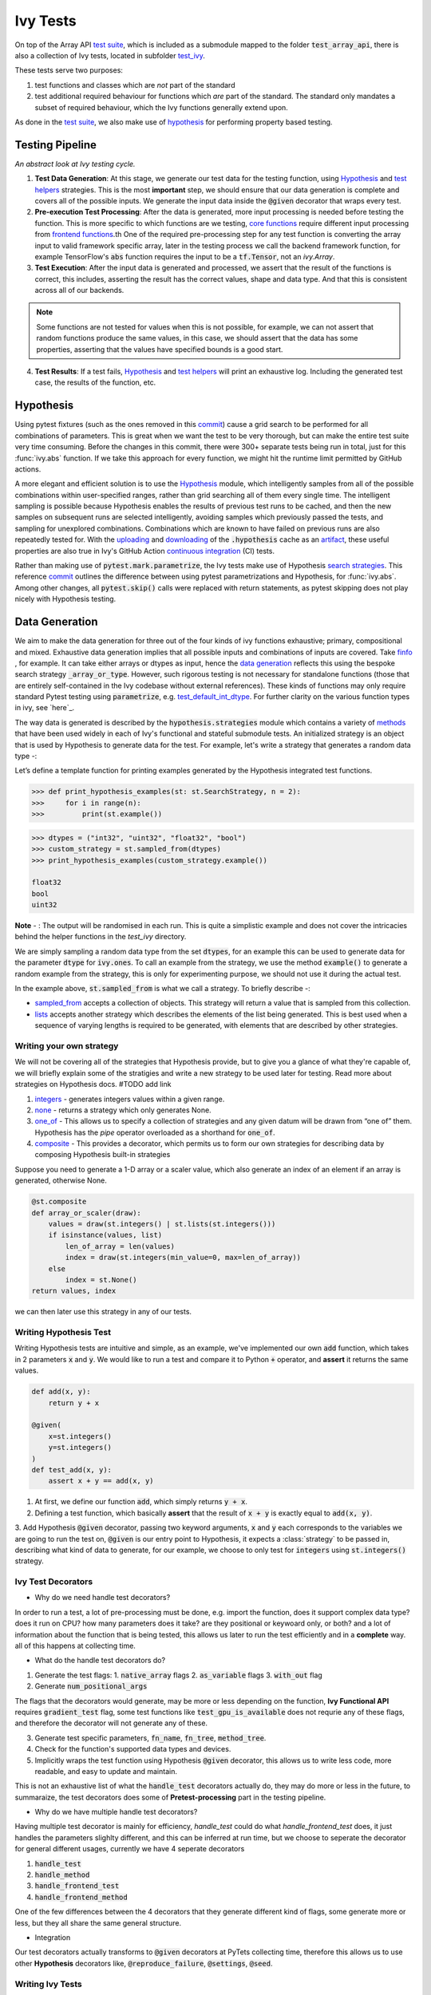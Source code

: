 Ivy Tests
=========

.. _`test suite`: https://github.com/data-apis/array-api-tests
.. _`Hypothesis`: https://hypothesis.readthedocs.io/en/latest/
.. _`test_array_api`: https://github.com/unifyai/ivy/tree/20d07d7887766bb0d1707afdabe6e88df55f27a5/ivy_tests
.. _`test_ivy`: https://github.com/unifyai/ivy/tree/0fc4a104e19266fb4a65f5ec52308ff816e85d78/ivy_tests/test_ivy
.. _`commit`: https://github.com/unifyai/ivy/commit/8e6074419c0b6ee27c52e8563374373c8bcff30f
.. _`uploading`: https://github.com/unifyai/ivy/blob/0fc4a104e19266fb4a65f5ec52308ff816e85d78/.github/workflows/test-array-api-torch.yml#L30
.. _`downloading`: https://github.com/unifyai/ivy/blob/0fc4a104e19266fb4a65f5ec52308ff816e85d78/.github/workflows/test-array-api-torch.yml#L14
.. _`continuous integration`: https://github.com/unifyai/ivy/tree/0fc4a104e19266fb4a65f5ec52308ff816e85d78/.github/workflows
.. _`search strategies`: https://hypothesis.readthedocs.io/en/latest/data.html
.. _`methods`: https://hypothesis.readthedocs.io/en/latest/data.html
.. _`finfo`: https://github.com/unifyai/ivy/blob/d8f1ffe8ebf38fa75161c1a9459170e95f3c82b6/ivy/functional/ivy/data_type.py#L276
.. _`data generation`: https://github.com/unifyai/ivy/blob/7063bf4475b93f87a4a96ef26c56c2bd309a2338/ivy_tests/test_ivy/test_functional/test_core/test_dtype.py#L337
.. _`here`: https://lets-unify.ai/ivy/deep_dive/function_types.html#function-types
.. _`test_default_int_dtype`: https://github.com/unifyai/ivy/blob/7063bf4475b93f87a4a96ef26c56c2bd309a2338/ivy_tests/test_ivy/test_functional/test_core/test_dtype.py#L835
.. _`sampled_from`: https://hypothesis.readthedocs.io/en/latest/data.html#hypothesis.strategies.sampled_from
.. _`lists`: https://hypothesis.readthedocs.io/en/latest/data.html#hypothesis.strategies.lists
.. _`booleans`: https://hypothesis.readthedocs.io/en/latest/data.html#hypothesis.strategies.booleans
.. _`integers`: https://hypothesis.readthedocs.io/en/latest/data.html#hypothesis.strategies.integers
.. _`floats`: https://hypothesis.readthedocs.io/en/latest/data.html#hypothesis.strategies.floats
.. _`none`: https://hypothesis.readthedocs.io/en/latest/data.html#hypothesis.strategies.none
.. _`tuples`: https://hypothesis.readthedocs.io/en/latest/data.html#hypothesis.strategies.tuples
.. _`one_of`: https://hypothesis.readthedocs.io/en/latest/data.html#hypothesis.strategies.one_of
.. _`shared`: https://hypothesis.readthedocs.io/en/latest/data.html#hypothesis.strategies.shared
.. _`sets`: https://hypothesis.readthedocs.io/en/latest/data.html#hypothesis.strategies.sets
.. _`map`: https://hypothesis.readthedocs.io/en/latest/data.html#mapping
.. _`filter`: https://hypothesis.readthedocs.io/en/latest/data.html#filtering
.. _`flatmap`: https://hypothesis.readthedocs.io/en/latest/data.html#chaining-strategies-together
.. _`data`: https://hypothesis.readthedocs.io/en/latest/data.html?highlight=strategies.data#hypothesis.strategies.data
.. _`composite`: https://hypothesis.readthedocs.io/en/latest/data.html?highlight=strategies.composite#hypothesis.strategies.composite
.. _`line`: https://github.com/unifyai/ivy/blob/b2305d1d01528c4a6fa9643dfccf65e33b8ecfd8/ivy_tests/test_ivy/test_functional/test_core/test_manipulation.py#L477
.. _`here`: https://github.com/unifyai/ivy/blob/b2305d1d01528c4a6fa9643dfccf65e33b8ecfd8/ivy_tests/test_ivy/test_functional/test_core/test_manipulation.py#L392
.. _`this`: https://github.com/unifyai/ivy/blob/b2305d1d01528c4a6fa9643dfccf65e33b8ecfd8/ivy_tests/test_ivy/test_functional/test_core/test_sorting.py#L18
.. _`example`: https://github.com/unifyai/ivy/blob/b2305d1d01528c4a6fa9643dfccf65e33b8ecfd8/ivy_tests/test_ivy/helpers.py#L1085
.. _`test_concat`: https://github.com/unifyai/ivy/blob/1281a2baa15b8e43a06df8926ceef1a3d7605ea6/ivy_tests/test_ivy/test_functional/test_core/test_manipulation.py#L51
.. _`test_device`: https://github.com/unifyai/ivy/blob/master/ivy_tests/test_ivy/test_functional/test_core/test_device.py
.. _`test_manipulation`: https://github.com/unifyai/ivy/blob/master/ivy_tests/test_ivy/test_functional/test_core/test_manipulation.py
.. _`test_layers`: https://github.com/unifyai/ivy/blob/master/ivy_tests/test_ivy/test_functional/test_nn/test_layers.py
.. _`keyword`:https://github.com/unifyai/ivy/blob/b2305d1d01528c4a6fa9643dfccf65e33b8ecfd8/ivy_tests/test_ivy/helpers.py#L1108
.. _`arguments`: https://github.com/unifyai/ivy/blob/b2305d1d01528c4a6fa9643dfccf65e33b8ecfd8/ivy_tests/test_ivy/helpers.py#L1354
.. _`documentation`: https://hypothesis.readthedocs.io/en/latest/quickstart.html
.. _`test_gelu`: https://github.com/unifyai/ivy/blob/b2305d1d01528c4a6fa9643dfccf65e33b8ecfd8/ivy_tests/test_ivy/test_functional/test_nn/test_activations.py#L104
.. _`test_array_function`: https://github.com/unifyai/ivy/blob/0fc4a104e19266fb4a65f5ec52308ff816e85d78/ivy_tests/test_ivy/helpers.py#L401
.. _`artifact`: https://docs.github.com/en/actions/using-workflows/storing-workflow-data-as-artifacts
.. _`repo`: https://github.com/unifyai/ivy
.. _`discord`: https://discord.gg/sXyFF8tDtm
.. _`ivy tests channel`: https://discord.com/channels/799879767196958751/982738436383445073
.. _`ivy tests forum`: https://discord.com/channels/799879767196958751/1028297802826121326
.. _`test helpers`:  https://github.com/unifyai/ivy/tree/master/ivy_tests/test_ivy/helpers/hypothesis_helpers
.. _`get_dtypes`: https://github.com/unifyai/ivy/blob/e50f71e283313caa9737f3c284496022ac67b58b/ivy_tests/test_ivy/helpers/hypothesis_helpers/dtype_helpers.py#L60
.. _`dtype_and_values`: https://github.com/unifyai/ivy/blob/e50f71e283313caa9737f3c284496022ac67b58b/ivy_tests/test_ivy/helpers/hypothesis_helpers/array_helpers.py#L83
.. _`dtype_values_axis`: https://github.com/unifyai/ivy/blob/e50f71e283313caa9737f3c284496022ac67b58b/ivy_tests/test_ivy/helpers/hypothesis_helpers/array_helpers.py#L235
.. _`array_values`: https://github.com/unifyai/ivy/blob/e50f71e283313caa9737f3c284496022ac67b58b/ivy_tests/test_ivy/helpers/hypothesis_helpers/array_helpers.py#L543
.. _`CI Pipeline`: https://lets-unify.ai/ivy/deep_dive/continuous_integration.html#ci-pipeline
.. _`setting up`: https://lets-unify.ai/ivy/contributing/setting_up.html#setting-up-testing


On top of the Array API `test suite`_, which is included as a submodule mapped to the folder :code:`test_array_api`, there is also a collection of Ivy tests, located in subfolder `test_ivy`_.

These tests serve two purposes:

#. test functions and classes which are *not* part of the standard
#. test additional required behaviour for functions which *are* part of the standard.
   The standard only mandates a subset of required behaviour, which the Ivy functions generally extend upon.

As done in the `test suite`_, we also make use of `hypothesis`_ for performing property based testing.

Testing Pipeline
----------------

.. image:: https://github.com/unifyai/unifyai.github.io/blob/master/img/externally_linked/deep_dive/ivy_tests/testing_pipeline.png?raw=true
   :align: center
   :width: 100%
*An abstract look at Ivy testing cycle.*

1. **Test Data Generation**: At this stage, we generate our test data for the testing function, using `Hypothesis`_ and `test helpers`_ strategies.
   This is the most **important** step, we should ensure that our data generation is complete and covers all of the possible inputs.
   We generate the input data inside the :code:`@given` decorator that wraps every test.

2. **Pre-execution Test Processing**: After the data is generated, more input processing is needed before testing the function.
   This is more specific to which functions are we testing, `core functions <https://github.com/unifyai/ivy/blob/e1acb3228d15697acb6f1e14602336fef6d23bd5/ivy_tests/test_ivy/helpers/function_testing.py#L37>`_ require different input processing from `frontend functions <https://github.com/unifyai/ivy/blob/e1acb3228d15697acb6f1e14602336fef6d23bd5/ivy_tests/test_ivy/helpers/function_testing.py#L379>`_.th
   One of the required pre-processing step for any test function is converting the array input to valid framework specific array, later in the testing process we call the backend framework function, for example TensorFlow's :code:`abs` function requires the input to be a :code:`tf.Tensor`, not an `ivy.Array`.

3. **Test Execution**: After the input data is generated and processed, we assert that the result of the functions is correct, this includes, asserting the result has the correct values, shape and data type.
   And that this is consistent across all of our backends.

.. note:: Some functions are not tested for values when this is not possible, for example, we can not assert that random functions produce the same values, in this case, we should assert that the data has some properties, asserting that the values have specified bounds is a good start.

4. **Test Results**: If a test fails, `Hypothesis`_ and `test helpers`_ will print an exhaustive log.
   Including the generated test case, the results of the function, etc.

Hypothesis
----------

Using pytest fixtures (such as the ones removed in this `commit`_) cause a grid search to be performed for all combinations of parameters.
This is great when we want the test to be very thorough, but can make the entire test suite very time consuming.
Before the changes in this commit, there were 300+ separate tests being run in total, just for this :func:`ivy.abs` function.
If we take this approach for every function, we might hit the runtime limit permitted by GitHub actions.

A more elegant and efficient solution is to use the `Hypothesis`_ module, which intelligently samples from all of the possible combinations within user-specified ranges, rather than grid searching all of them every single time.
The intelligent sampling is possible because Hypothesis enables the results of previous test runs to be cached, and then the new samples on subsequent runs are selected intelligently, avoiding samples which previously passed the tests, and sampling for unexplored combinations.
Combinations which are known to have failed on previous runs are also repeatedly tested for.
With the `uploading`_ and `downloading`_ of the :code:`.hypothesis` cache as an `artifact`_, these useful properties are also true in Ivy's GitHub Action `continuous integration`_ (CI) tests.

Rather than making use of :code:`pytest.mark.parametrize`, the Ivy tests make use of Hypothesis `search strategies`_.
This reference `commit`_ outlines the difference between using pytest parametrizations and Hypothesis, for :func:`ivy.abs`.
Among other changes, all :code:`pytest.skip()` calls were replaced with return statements, as pytest skipping does not play nicely with Hypothesis testing.

Data Generation
---------------
We aim to make the data generation for three out of the four kinds of ivy functions exhaustive; primary, compositional and mixed.
Exhaustive data generation implies that all possible inputs and combinations of inputs are covered.
Take `finfo`_ , for example.
It can take either arrays or dtypes as input, hence the `data generation`_ reflects this using the bespoke search strategy :code:`_array_or_type`.
However, such rigorous testing is not necessary for standalone functions (those that are entirely self-contained in the Ivy codebase without external references).
These kinds of functions may only require standard Pytest testing using :code:`parametrize`, e.g. `test_default_int_dtype`_.
For further clarity on the various function types in ivy, see `here`_.

The way data is generated is described by the :code:`hypothesis.strategies` module which contains a variety of `methods`_ that have been used widely in each of Ivy's functional and stateful submodule tests.
An initialized strategy is an object that is used by Hypothesis to generate data for the test.
For example, let's write a strategy that generates a random data type -:

Let’s define a template function for printing examples generated by the Hypothesis integrated test functions.

.. code-block:: python

    >>> def print_hypothesis_examples(st: st.SearchStrategy, n = 2):
    >>>     for i in range(n):
    >>>         print(st.example())

.. code-block:: python

    >>> dtypes = ("int32", "uint32", "float32", "bool")
    >>> custom_strategy = st.sampled_from(dtypes)
    >>> print_hypothesis_examples(custom_strategy.example())

    float32
    bool
    uint32

**Note** - : The output will be randomised in each run.
This is quite a simplistic example and does not cover the intricacies behind the helper functions in the *test_ivy* directory.

We are simply sampling a random data type from the set :code:`dtypes`, for an example this can be used to generate data for the parameter :code:`dtype` for :code:`ivy.ones`.
To call an example from the strategy, we use the method :code:`example()` to generate a random example from the strategy, this is only for experimenting purpose, we should not use it during the actual test.

In the example above, :code:`st.sampled_from` is what we call a strategy.
To briefly describe -:

* `sampled_from`_ accepts a collection of objects.
  This strategy will return a value that is sampled from this collection.

* `lists`_ accepts another strategy which describes the elements of the list being generated.
  This is best used when a sequence of varying lengths is required to be generated, with elements that are described by other strategies.

Writing your own strategy
^^^^^^^^^^^^^^^^^^^^
We will not be covering all of the strategies that Hypothesis provide, but to give you a glance of what they're capable of, we will briefly
explain some of the stratigies and write a new strategy to be used later for testing. Read more about strategies on Hypothesis docs. #TODO add link

1. `integers`_ - generates integers values within a given range.

2. `none`_ - returns a strategy which only generates None.

3. `one_of`_ - This allows us to specify a collection of strategies and any given datum will be drawn from “one of” them.
   Hypothesis has the *pipe* operator overloaded as a shorthand for :code:`one_of`.

4. `composite`_ - This provides a decorator, which permits us to form our own strategies for describing data by composing Hypothesis built-in strategies

Suppose you need to generate a 1-D array or a scaler value, which also generate an index of an element if an array is generated, otherwise None.

.. code-block:: python

    @st.composite
    def array_or_scaler(draw):
        values = draw(st.integers() | st.lists(st.integers()))
        if isinstance(values, list)
            len_of_array = len(values)
            index = draw(st.integers(min_value=0, max=len_of_array))
        else
            index = st.None()
    return values, index

we can then later use this strategy in any of our tests.

Writing Hypothesis Test
^^^^^^^^^^^^^^^^^^^^^^^

Writing Hypothesis tests are intuitive and simple, as an example, we've implemented our own :code:`add` function, which takes in 2 parameters :code:`x` and :code:`y`.
We would like to run a test and compare it to Python :code:`+` operator, and **assert** it returns the same values.

.. code-block:: python

    def add(x, y):
        return y + x

    @given(
        x=st.integers()
        y=st.integers()
    )
    def test_add(x, y):
        assert x + y == add(x, y)

1. At first, we define our function :code:`add`, which simply returns :code:`y + x`.
2. Defining a test function, which basically **assert** that the result of :code:`x + y` is exactly equal to :code:`add(x, y)`.
3. Add Hypothesis :code:`@given` decorator, passing two keyword arguments, :code:`x` and :code:`y` each corresponds to the variables we are going to run the test
on, :code:`@given` is our entry point to Hypothesis, it expects a :class:`strategy` to be passed in, describing what kind of data to generate, for our example, we choose to only test for :code:`integers` using :code:`st.integers()` strategy.

Ivy Test Decorators
^^^^^^^^^^^^^^^^^^^^

- Why do we need handle test decorators?

In order to run a test, a lot of pre-processing must be done, e.g. import the function, does it support complex data type? does it run on CPU? how many parameters does it take? are they positional or keywoard only, or both? and a lot of information about the function that is being tested, this allows us later to run the test efficiently and in a **complete** way. all of this happens at collecting time.

- What do the handle test decorators do?

1.  Generate the test flags:
    1.  :code:`native_array` flags
    2.  :code:`as_variable` flags
    3.  :code:`with_out` flag
2.  Generate :code:`num_positional_args`

The flags that the decorators would generate, may be more or less depending on the function, **Ivy Functional API** requires :code:`gradient_test` flag, some test functions like :code:`test_gpu_is_available` does not requrie any of these flags, and therefore the decorator will not generate any of these.

3.  Generate test specific parameters, :code:`fn_name`, :code:`fn_tree`, :code:`method_tree`.
4.  Check for the function's supported data types and devices.
5.  Implicitly wraps the test function using Hypothesis :code:`@given` decorator, this allows us to write less code, more readable, and easy to update and maintain.

This is not an exhaustive list of what the :code:`handle_test` decorators actually do, they may do more or less in the future, to summaraize, the test decorators does some of **Pretest-processing** part in the testing pipeline.

- Why do we have multiple handle test decorators?

Having multiple test decorator is mainly for efficiency, `handle_test` could do what `handle_frontend_test` does, it just handles the parameters slighlty different, and this can be inferred at run time, but we choose to seperate the decorator for general different usages, currently we have 4 seperate decorators

1.  :code:`handle_test`
2.  :code:`handle_method`
3.  :code:`handle_frontend_test`
4.  :code:`handle_frontend_method`

One of the few differences between the 4 decorators that they generate different kind of flags, some generate more or less, but they all share the same general structure.

- Integration

Our test decorators actually transforms to :code:`@given` decorators at PyTets collecting time, therefore this allows us to use other **Hypothesis** decorators like, :code:`@reproduce_failure`, :code:`@settings`, :code:`@seed`.

Writing Ivy Tests
^^^^^^^^^^^^^^^^^

As mentioned previously, testing Ivy functions needs a lot of pre-processing and past-processing, using only :code:`given` decorator would not be sufficient
to write an effective test, the following example describes how to implement a test for the function :code:`ivy.abs, using our test decorators and test helpers.

.. code-block:: python
    @handle_test(
        fn_tree="functional.ivy.abs",
        dtype_and_x=helpers.dtype_and_values(
            available_dtypes=helpers.get_dtypes("numeric")
        ),
    )
    def test_abs(
        *,
        dtype_and_x,
        as_variable,
        with_out,
        num_positional_args,
        native_array,
        container_flags,
        instance_method,
        backend_fw,
        fn_name,
        on_device,
        test_gradients,
    ):
        input_dtype, x = dtype_and_x
        helpers.test_function(
            input_dtypes=input_dtype,
            as_variable_flags=as_variable,
            with_out=with_out,
            num_positional_args=num_positional_args,
            native_array_flags=native_array,
            container_flags=container_flags,
            instance_method=instance_method,
            fw=backend_fw,
            fn_name=fn_name,
            on_device=on_device,
            test_gradients=test_gradients,
            x=x[0],
        )

Integration of Strategies into Ivy Tests
^^^^^^^^^^^^^^^^^^^^^^^^^^^^^^^^^^^^^^^^

Once a strategy is initialised the :code:`@given` decorator is added to the test function for drawing values from the strategy and passing them as inputs to the test.
For example, in this code snippet here -:

.. code-block:: python

    @handle_test(
        dtype_and_x=helpers.dtype_and_values(available_dtypes=helpers.get_dtypes("numeric")),
    )

Lets take a deeper look at :code:`ivy.abs`, according to the function signature, it accepts two arguments, :code:`x` which can be a Python numeric or an ivy.Array of numeric data type, and an :code:`out` optional output array.
Using a lot of help from `test helpers`_, we can simply generate a random input that covers all the possible combinations using :code:`dtype_and_values` composite strategy, specifying the list of data types to sample from by also using another composite strategy :code:`get_dtypes` which samples a valid data types according to the backend that is tested.
For :code:`out` keyword argument, the :code:`@handle_test` decorator generates a boolean for whether we should provide an :code:`out` argument or not, thankfully, the `test_function` helper function does a lot under the hood to properly create an array for the :code:`out` argument.
If the function does not support the :code:`out`, we should explicitly specify that we should not generate boolean flags for :code:`out` by setting :code:`with_out=False`, the :code:`@handle_test` in this case will not generate a value for :code:`with_out`.

As  discussed above, the helper functions use the composite decorator, which helps in defining a series of custom strategies.
It can be seen that :code:`dtype_and_x` uses the code:`dtype_and_values` strategy to generate numeric data types and corresponding array elements, whose shapes can be specified manually or are randomized by default.
The generated data is returned as a tuple.
Let's look at the data produced by this strategy -:

.. code-block:: python

    >>> print_hypothesis_examples(dtype_and_values(), 2)

    (['int8'], [array(69, dtype=int8)])
    (['int8'], [array([-23, -81], dtype=int8)])

These values are then unpacked, converted to :class:`ivy.Array` class, with corresponding dtypes.
The test then runs on the newly created arrays with specified data types.

Why do we need helper functions
^^^^^^^^^^^^^^^^^^^^^^^^^^^^^^^

It is usually the case that any ivy function should run seamlessly on ‘all the possible varieties, as well as the edge cases’ encountered by the following parameters -:

* All possible data types - **composite**
* Boolean array types if the function expects one - **composite**
* Possible range of values within each data type - **composite**
* When input is a container - **boolean**
* When the function can also be called as an instance method - **boolean**
* When the input is a native array - **boolean**
* Out argument support, if the function has one - **boolean**

**Note** -: Each test function has its own requirements and the parameter criterion listed above does not cover everything.

Sometimes the function requirements are straight-forward, for instance, generating integers, boolean values, float values.
Whereas, in the case of specific parameters like -:

* array_values
* data_types
* valid_axes
* lists or tuples or sequence of varied input types
* generating subsets
* generating arbitrary shapes of arrays
* getting axes at

We need a hand-crafted data generation policy (composite).
For this purpose ad-hoc functions have been defined in the `test helpers`_.
It might be appropriate now, to bring them up and discuss their use.
A detailed overview of their working is as follows-:

1. `get_dtypes`_ - draws a list of valid data types for the test at run time, valid data types are not only data types that are supported by the backend framework.
    For frontend functions, these are the intersection of the frontend framework and the backend framework supported data types.
    We should be **always** using this helper function whenever we need to sample a data type.

.. code-block:: python

    >>> print_hypothesis_examples(helpers.get_dtypes(kind="integer"), 1)

    ['int8', 'int16', 'int32', 'int64', 'uint8', 'uint16', 'uint32', 'uint64']

    >>> print_hypothesis_examples(helpers.get_dtypes(kind="numeric", full=False), 3)

    ['uint64']
    ['float16']
    ['int8']

2. `dtype_and_values`_ - This function generates a tuple of NumPy arrays and their data types.
    Number of arrays to generate is specified using :code:`num_arrays` parameter, generates 1 array by default.

.. code-block:: python

    >>> print_hypothesis_examples(helpers.dtype_and_values(), 3)

    (['bool'], [array([ True,  True,  True, False])])
    (['float64'], [array(-2.44758124e-308)])
    (['int16'], [array([[-11228,  456], [-11228,   -268]], dtype=int16)])

This function contains a list of keyword arguments.
To name a few, available_dtypes, max_value, allow_inf, min_num_dims etc.
It can be used wherever an array of values is expected.
That would again be a list a functions which expects at least one :class:`ivy.Array`.

3. `dtype_values_axis`_ - Similar to `dtype_and_values`_, generates an associated valid axis for the array.

.. code-block:: python

    >>> print_hypothesis_examples(helpers.dtype_values_axis(), 3)

    (['int16'], [array([ -9622,  28136,   6375, -12720,  21354 -4], dtype=int16)], 0)
    (['float16'], [array([-1.900e+00,  5.955e+04, -1.900e+00, -5.955e+04], dtype=float16)], 1)
    (['int8'], [array([[14], [10]], dtype=int8)], 1)

4. `array_values`_ - It works in a similar way as the `dtype_and_values`_ function, with the only difference being, here an extensive set of parameters and sub-strategies are used to generate array values.
For example-:

.. code-block:: python

    >>> strategy = helpers.array_values(
                    dtype="int32",
                    shape=(3,),
                    min_value=0,
                    exclude_min=True,
                    large_abs_safety_factor=2,
                    safety_factor_scale="linear")
    >>> print_hypothesis_examples(strategy, 2)

    array([57384, 25687,   248], dtype=int32)
    array([1, 1, 1], dtype=int32)

5. `array_dtypes` - As the name suggests, this will generate arbitrary sequences of valid float data types.
    The sequence parameters like *min_size*, and *max_size*, are specified at test time based on the function.
    This is what the function returns -:

.. code-block:: python

    # A sequence of floats with arbitrary lengths ranging from [1,5]
    >>> print_hypothesis_examples(array_dtypes(helpers.ints(min_value=1, max_value=5)))

    ['float16', 'float32', 'float16', 'float16', 'float32']
    ['float64', 'float64', 'float32', 'float32', 'float16']

This function should be used whenever we are testing an ivy function that accepts at least one array as an input.

6. `array_bools`_ - This function generates a sequence of boolean values.
   For example-:

.. code-block:: python

    >>> print_hypothesis_examples(array_bools(na = helpers.ints(min_value=1, max_value=5)))

    [False, True, True, False, True]
    [False]

This function should be used when a boolean value is to be associated for each value of the other parameter, when generated by a sequence.
For example, in `test_concat`_, we are generating a list of inputs of the dimension (2,3), and for each input we have three boolean values associated with it that define additional parameters(container, as_variable, native_array).
Meaning if the input is to be treated as a container, at the same time, is it a variable or a native array.

7. `lists`_ - As the name suggests, we use it to generate lists composed of anything, as specified by the user.
   For example in `test_device`_ file, it is used to generate a list of array_shapes, in `test_manipulation`_, it is used to generate a list of common_shapes, and more in `test_layers`_.
   The function takes in 3 arguments, first is the strategy by which the elements are to be generated, in majority of the cases this is **helpers.ints**, with range specified, and the other arguments are sequence arguments as specified in **array_dtypes**.
   For example -:

.. code-block:: python

    >>> print_hypothesis_examples(lists(helpers.ints(min_value=1, max_value=6), min_size = 0,max_size = 5))

    [2, 5, 6]
    [1]

The generated values are then passed to the array creation functions inside the test function as tuples.

9. `valid_axes`_ - This function generates valid axes for a given array dimension.
   For example -:

.. code-block:: python

    >>> print_hypothesis_examples(valid_axes(helpers.ints(min_value=2, max_value=3), size_bounds = [1,3]))

    (-3, 1, -1)
    (1, -2)

It should be used in functions which expect axes as a required or an optional argument.

10. `integers`_ - This is similar to the :code:`helpers.ints` strategy, with the only difference being that here the range can either be specified manually, or a shared key can be provided.
    The way shared keys work has been discussed in the *Important Strategies* sections above.


11. `reshape_shapes`_ - This function returns a valid shape after a reshape operation is applied given as input of any arbitrary shape.
    For example-:

.. code-block:: python

   >>> print_hypothesis_examples(reshape_shapes([3,3]), 3)

   (9, 1)
   (9,)
   (-1,)

It should be used in places where broadcast operations are run, either as a part of a larger computation or in a stand-alone fashion.

12. `subsets`_ - As the function name suggests, it generates subsets of any sequence, and returns that subset as a tuple.
    For example-:

.. code-block:: python

    >>> some_sequence = ['tensorflow', 1, 3.06, 'torch', 'ivy', 0]
    >>> print_hypothesis_examples(subsets(some_sequence), 4)

    ('tensorflow', 'ivy', 0)
    ('tensorflow', 1, 3.06, 'torch', 'ivy')
    ('tensorflow', 1, 'torch', 0)
    (1, 3.06)

It ensures full coverage of the values that an array can have, given certain parameters like *allow_nan, allow_subnormal, allow_inf*.
Such parameters usually test the function for edge cases.
This function should be used in places where the result doesn’t depend on the kind of value an array contains.

13. `get_shape`_ - This is used to generate any arbitrary shape.If *allow_none* is set to :code:`True`, then an implicit *st.one_of* strategy is used, wherein the function will either generate :code:`None` as shape or it will generate a shape based on the keyword `arguments`_ of the function.
    For example -:

.. code-block:: python

    >>> print_hypothesis_examples(
                              get_shape(
                              allow_none = True, min_num_dims = 2,
                              max_num_dims = 7, min_dim_size = 2
                                       ), 3
                              )
    (5, 5, 8)
    (4, 3, 3, 4, 9, 9, 8)
    (9, 9, 3, 5, 6)

14. `get_bounds`_ -  It’s often the case that we need to define a lower and an upper limit for generating certain values, like floats, sequences, arrays_values etc.
    This strategy can be put to use when we want our function to pass on values in any range  possible, or we’re unsure about the limits.
    We can also use the function to generate a list of possible bounds wherein the function fails.
    For example-:

.. code-block:: python

    >>> input_dtype = helpers.get_dtypes("integer").example()
    >>> print_hypothesis_examples(get_bounds(input_dtype.example()))

    (73, 36418)
    (213, 21716926)

**Note** - Under the hood, **array_values** strategy is called if the data type is *integer*, and **none_or_list_of_floats** is called when the data type is *float*.

15. `get_probs`_ -  This is similar to the **get_mean_std** strategy, and is used to generate a tuple containing two values.
    The first one being the *unnormalized probabilities* for all elements in a population, the second one being the *population size*.
    For example-:

.. code-block:: python

   >>> input_dtype = helpers.get_dtypes("float").example()
   >>> print_hypothesis_examples(get_probs(input_dtype.example()))

   ([[6.103515625e-05, 1.099609375], [1.0, 6.103515625e-05], [1.0, 1.0], [0.5, 6.103515625e-05]], 2)

Such strategies can be used to test statistical and probabilistic functions in Ivy.

16. `get_axis`_ - Similar to the **valid_axes** strategy, it generates an axis given any arbitrary shape as input.
    For example-:

.. code-block:: python

    >>> print_hypothesis_examples(get_axis(shape = (3,3,2)))

    (-1,)
    (-2, -1)

17. `num_positional_args`_ - A helper function which generates the number of positional arguments, provided a function name from any ivy submodule.
    For example -:

.. code-block:: python

    >>> print_hypothesis_examples(num_positional_args("matmul"), 3)

    2
    0
    0

This function generates any number of positional arguments within the range [0, number_positional_arguments].
It can be helpful when we are testing a function with varied number of arguments.


How to write Hypothesis Tests effectively
^^^^^^^^^^^^^^^^^^^^^^^^^^^^^^^^^^^^^^^^^

It would be helpful to keep in mind the following points while writing test -:

- Don't use :code:`data.draw` in the function body.
- Don't use any unreproducible data generation (i.e. np.random_uniform) in the function body.
- Don't skip anything or use return statement in the function body.
- The function should only call helpers.test_function, and then possibly perform a custom value test if :code:`test_values=False` in the arguments.
- We should add as many possibilities as we can while generating data, covering all the function arguments.
- If you find yourself using repeating some logic which is specific to a particular submodule, then create a private helper function and add this to the submodule.
- If the logic is general enough, this can instead be added to the :code:`helpers`, enabling it to be used for tests in other submodules


Bonus: Hypothesis' Extended Features
^^^^^^^^^^^^^^^^^^^^^^^^^^^^^^^^^^^^

1. **Hypothesis** performs **Automated Test-Case Reduction**.
   That is, the **given** decorator strives to report the simplest set of input values that produce a given error.
   For the code block below-:

.. code-block:: python

    @given(
    data = st.data(),
    input_dtype = st.sampled_from(ivy_np.valid_float_dtypes),
    as_variable=st.booleans()
    )
    def test_demo(
       data,
       input_dtype,
       as_variable,
    ):
        shape = data.draw(get_shape(min_num_dims=1))

        #failing assertions
        assert as_variable == False
        assert shape == 0

    test_demo()

Hypothesis reports the following -:

.. code-block:: python

    Falsifying example: failing_test(
    data=data(...), input_dtype='float16', as_variable=True,
    )
    Draw 1: (1,)
    Traceback (most recent call last):
    File "<file_name>.py" line "123", in test_demo
    assert as_variable == False
    AssertionError

    Falsifying example: failing_test(
    data=data(...), input_dtype='float16', as_variable=False,
    )
    Draw 1: (1,)
    assert shape == 0
    AssertionError

As can be seen from the output above, the given decorator will report the *simplest* set of input values that produce a given error.
This is done through the process of **Shrinking**.

Each of the Hypothesis’ strategies has it’s own prescribed shrinking behavior.
For integers, it will identify the integer closest to 0 that produces the error at hand.
Checkout the `documentation`_ for more information on shrinking behaviors of other strategies.

Hypothesis doesn’t search for falsifying examples from scratch every time the test is run.
Instead, it saves a database of these examples associated with each of the project’s test functions.
In the case of Ivy, the :code:`.hypothesis` cache folder is generated if one doesn’t exist, otherwise the existing one is added to it.
We just preserve this folder on the CI, so that each commit uses the same folder, and so it is ignored by git, thereby never forming part of the :code:`commit`.

2. **–-hypothesis-show-statistics**

This feature helps in debugging the tests, with methods like **note()**, custom **event()s** where addition to the summary, and a variety performance details are supported.
Let’s look at the function `test_gelu`_ -:

**run** :code:`pytest —hypothesis-show-statistics <test_file>.py`

This test runs for every backend, and the output is shown below-:

* **Jax**
.. image:: https://raw.githubusercontent.com/unifyai/unifyai.github.io/master/img/externally_linked/deep_dive/ivy_tests/Jax_data_gen.png
   :width: 600

* **Numpy**
.. image:: https://raw.githubusercontent.com/unifyai/unifyai.github.io/master/img/externally_linked/deep_dive/ivy_tests/numpy_data_gen.png
   :width: 600

* **Tensorflow**
.. image:: https://raw.githubusercontent.com/unifyai/unifyai.github.io/master/img/externally_linked/deep_dive/ivy_tests/tensorflow_data_gen.png
   :width: 600

* **Torch**
.. image:: https://raw.githubusercontent.com/unifyai/unifyai.github.io/master/img/externally_linked/deep_dive/ivy_tests/torch_data_gen.png
   :width: 600


It can be seen that the function doesn’t fail for **Jax**, **Numpy** and **Torch**, which is clearly not the case with **Tensorflow**, wherein 7 examples failed the test.
One important thing to note is the number of values for which **Shrinking** (discussed in brief above) happened.
Statistics for both *generate phase*, and *shrink phase* if the test fails are printed in the output.
If the tests are re-run, *reuse phase* statistics are printed as well where notable examples from previous runs are displayed.

Another argument which can be specified for a more detailed output is **hypothesis-verbosity = verbose**.
Let’s look at the newer output, for the same example -:

.. image:: https://raw.githubusercontent.com/unifyai/unifyai.github.io/master/img/externally_linked/deep_dive/ivy_tests/test_run_data_gen.png
   :width: 600

Like the output above, Hypothesis will print all the examples for which the test failed, when **verbosity** is set.


3. Some performance related settings which might be helpful to know are-:

a. **max_examples** - The number of valid examples Hypothesis will run.
   It usually defaults to 100.
   Turning it up or down will have an impact on the speed as well as the rigorousness of the tests.

b. **deadline** - If an input takes longer than expected, it should be treated as an error.
   It is useful to detect weird performance issues.

Self-Consistent and Explicit Testing
------------------------------------

The Hypothesis data generation strategies ensure that we test for arbitrary variations in the function inputs, but this makes it difficult to manually verify ground truth results for each input variation.
Therefore, we instead opt to test for self-consistency against the same Ivy function with a NumPy backend.
This is handled by :func:`test_array_function`, which is a helper function most unit tests defer to.
This function is explained in more detail in the following sub-section.

For *primary* functions, this approach works well.
Each backend implementation generally wraps an existing backend function, and under the hood these implementations vary substantially.
This approach then generally suffices to correctly catch bugs for most *primary* functions.

However, for *compositional* and *mixed* functions, then it's more likely that a bug could be missed.
With such functions, it's possible that the bug exists in the shared *compositional* implementation, and then the bug would be systematic across all backends, including the *ground truth* NumPy which the value tests for all backends compare against.

Therefore, for all *mixed* and *compositional* functions, the test should also be appended with known inputs and known ground truth outputs, to safeguard against this inability for :func:`test_array_function` to catch systematic errors.
These should be added using :code:`pytest.mark.parametrize`.
However, we should still also include :func:`test_array_function` in the test, so that we can still test for arbitrary variations in the input arguments.

test_array_function
-------------------

The helper `test_array_function`_ tests that the function:

#. can handle the :code:`out` argument correctly
#. can be called as an instance method of the ivy.Array class
#. can accept ivy.Container instances in place of any arguments for *nestable* functions, applying the function to the leaves of the container, and returning the resultant container
#. can be called as an instance method on the ivy.Container
#. is self-consistent with the function return values when using a NumPy backend

:code:`array` in the name :func:`test_array_function` simply refers to the fact that the function in question consumes arrays in the arguments.

So when should :func:`test_array_function` be used?

The rule is simple, if the test should not pass any arrays in the input, then we should not use the helper :func:`test_array_function`.
For example, :func:`ivy.num_gpus` does not receive any arrays in the input, and so we should not make us of :func:`test_array_function` in the test implementation.

Running Ivy Tests
-----------------

The CI Pipeline runs the entire collection of Ivy Tests for the module that is being updated on every push to the repo.

You will need to make sure the Ivy Test is passing for each Ivy function you introduce/modify.
If a test fails on the CI, you can see details about the failure under `Details -> Run Ivy <module> Tests` as shown in `CI Pipeline`_.

You can also run the tests locally before making a PR. See the relevant `setting up`_ section for instructions on how to do so.

Re-Running Failed Ivy Tests
---------------------------

When a Hypothesis test fails, the falsifying example is printed on the console by Hypothesis.
For example, in the :code:`test_result_type` Test, we find the following output on running the test:

.. code-block::

        Falsifying example: test_result_type(
            dtype_and_x=(['bfloat16', 'int16'], [-0.9090909090909091, -1]),
            as_variable=False,
            num_positional_args=2,
            native_array=False,
            container=False,
            instance_method=False,
            fw='torch',
        )

It is always efficient to fix this particular example first, before running any other examples.
In order to achieve this functionality, we can use the :code:`@example` Hypothesis decorator.
The :code:`@example` decorator ensures that a specific example is always tested, on running a particular test.
The decorator requires the test arguments as parameters.
For the :code:`test_result_type` Test, we can add the decorator as follows:

.. code-block::

        @example(
            dtype_and_x=(['bfloat16', 'int16'], [-0.9090909090909091, -1]),
            as_variable=False,
            num_positional_args=2,
            native_array=False,
            container=False,
            instance_method=False,
            fw='torch',
        )

This ensures that the given example is always tested while running the test, allowing one to debug the failure efficiently.


**Round Up**

This should have hopefully given you a good feel for how the tests are implemented in Ivy.

If you have any questions, please feel free to reach out on `discord`_ in the `ivy tests channel`_ or in the `ivy tests forum`_!


**Video**

.. raw:: html

    <iframe width="420" height="315"
    src="https://www.youtube.com/embed/E6WgGp2_e5E" class="video">
    </iframe>
